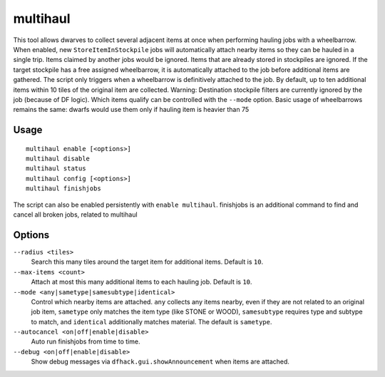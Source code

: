 multihaul
=========

.. dfhack-tool::
    :summary: Haulers gather multiple nearby items when using wheelbarrows.
    :tags: fort productivity items stockpile

This tool allows dwarves to collect several adjacent items at once when
performing hauling jobs with a wheelbarrow. When enabled, new
``StoreItemInStockpile`` jobs will automatically attach nearby items so
they can be hauled in a single trip. Items claimed by another jobs would be ignored.
Items that are already stored in stockpiles are ignored.
If the target stockpile has a free assigned wheelbarrow, it is automatically
attached to the job before additional items are gathered.
The script only triggers when a wheelbarrow is
definitively attached to the job. By default, up to ten additional items within
10 tiles of the original item are collected.
Warning: Destination stockpile filters are currently ignored by the job (because of DF logic). Which items qualify can be controlled
with the ``--mode`` option.
Basic usage of wheelbarrows remains the same: dwarfs would use them only if hauling item is heavier than 75

Usage
-----

::

    multihaul enable [<options>]
    multihaul disable
    multihaul status
    multihaul config [<options>]
    multihaul finishjobs

The script can also be enabled persistently with ``enable multihaul``.
finishjobs is an additional command to find and cancel all broken jobs, related to multihaul

Options
-------

``--radius <tiles>``
    Search this many tiles around the target item for additional items. Default
    is ``10``.
``--max-items <count>``
    Attach at most this many additional items to each hauling job. Default is
    ``10``.
``--mode <any|sametype|samesubtype|identical>``
    Control which nearby items are attached. ``any`` collects any items nearby, even if they are not related to an original job item,
    ``sametype`` only matches the item type (like STONE or WOOD), ``samesubtype`` requires type and
    subtype to match, and ``identical`` additionally matches material. The
    default is ``sametype``.
``--autocancel <on|off|enable|disable>``
    Auto run finishjobs from time to time.
``--debug <on|off|enable|disable>``
    Show debug messages via ``dfhack.gui.showAnnouncement`` when items are
    attached.
